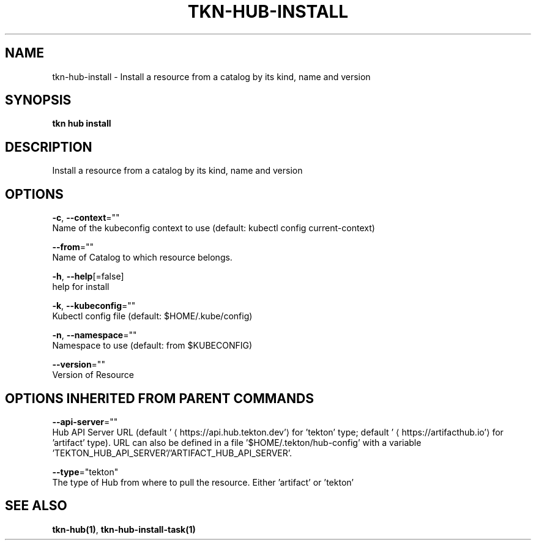 .TH "TKN\-HUB\-INSTALL" "1" "" "Auto generated by spf13/cobra" "" 
.nh
.ad l


.SH NAME
.PP
tkn\-hub\-install \- Install a resource from a catalog by its kind, name and version


.SH SYNOPSIS
.PP
\fBtkn hub install\fP


.SH DESCRIPTION
.PP
Install a resource from a catalog by its kind, name and version


.SH OPTIONS
.PP
\fB\-c\fP, \fB\-\-context\fP=""
    Name of the kubeconfig context to use (default: kubectl config current\-context)

.PP
\fB\-\-from\fP=""
    Name of Catalog to which resource belongs.

.PP
\fB\-h\fP, \fB\-\-help\fP[=false]
    help for install

.PP
\fB\-k\fP, \fB\-\-kubeconfig\fP=""
    Kubectl config file (default: $HOME/.kube/config)

.PP
\fB\-n\fP, \fB\-\-namespace\fP=""
    Namespace to use (default: from $KUBECONFIG)

.PP
\fB\-\-version\fP=""
    Version of Resource


.SH OPTIONS INHERITED FROM PARENT COMMANDS
.PP
\fB\-\-api\-server\fP=""
    Hub API Server URL (default '
\[la]https://api.hub.tekton.dev'\[ra] for 'tekton' type; default '
\[la]https://artifacthub.io'\[ra] for 'artifact' type).
URL can also be defined in a file '$HOME/.tekton/hub\-config' with a variable 'TEKTON\_HUB\_API\_SERVER'/'ARTIFACT\_HUB\_API\_SERVER'.

.PP
\fB\-\-type\fP="tekton"
    The type of Hub from where to pull the resource. Either 'artifact' or 'tekton'


.SH SEE ALSO
.PP
\fBtkn\-hub(1)\fP, \fBtkn\-hub\-install\-task(1)\fP
